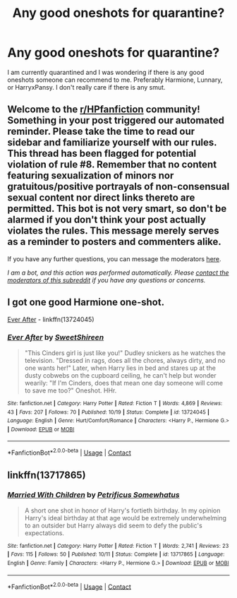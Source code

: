 #+TITLE: Any good oneshots for quarantine?

* Any good oneshots for quarantine?
:PROPERTIES:
:Author: TheGuyThatIsAGuy2
:Score: 3
:DateUnix: 1605793591.0
:DateShort: 2020-Nov-19
:FlairText: Request
:END:
I am currently quarantined and I was wondering if there is any good oneshots someone can recommend to me. Preferably Harmione, Lunnary, or HarryxPansy. I don't really care if there is any smut.


** Welcome to the [[/r/HPfanfiction][r/HPfanfiction]] community! Something in your post triggered our automated reminder. Please take the time to read our sidebar and familiarize yourself with our rules. This thread has been flagged for potential violation of rule #8. Remember that no content featuring sexualization of minors nor gratuitous/positive portrayals of non-consensual sexual content nor direct links thereto are permitted. This bot is not very smart, so don't be alarmed if you don't think your post actually violates the rules. This message merely serves as a reminder to posters and commenters alike.

If you have any further questions, you can message the moderators [[https://www.reddit.com/message/compose?to=%2Fr%2FHPfanfiction][here]].

/I am a bot, and this action was performed automatically. Please [[/message/compose/?to=/r/HPfanfiction][contact the moderators of this subreddit]] if you have any questions or concerns./
:PROPERTIES:
:Author: AutoModerator
:Score: 1
:DateUnix: 1605793591.0
:DateShort: 2020-Nov-19
:END:


** I got one good Harmione one-shot.

[[https://www.fanfiction.net/s/13724045/1/Ever-After][Ever After]] - linkffn(13724045)
:PROPERTIES:
:Author: PhantomKeeperQazs
:Score: 2
:DateUnix: 1605795042.0
:DateShort: 2020-Nov-19
:END:

*** [[https://www.fanfiction.net/s/13724045/1/][*/Ever After/*]] by [[https://www.fanfiction.net/u/3714792/SweetShireen][/SweetShireen/]]

#+begin_quote
  "This Cinders girl is just like you!" Dudley snickers as he watches the television. "Dressed in rags, does all the chores, always dirty, and no one wants her!" Later, when Harry lies in bed and stares up at the dusty cobwebs on the cupboard ceiling, he can't help but wonder wearily: "If I'm Cinders, does that mean one day someone will come to save me too?" Oneshot. HHr.
#+end_quote

^{/Site/:} ^{fanfiction.net} ^{*|*} ^{/Category/:} ^{Harry} ^{Potter} ^{*|*} ^{/Rated/:} ^{Fiction} ^{T} ^{*|*} ^{/Words/:} ^{4,869} ^{*|*} ^{/Reviews/:} ^{43} ^{*|*} ^{/Favs/:} ^{207} ^{*|*} ^{/Follows/:} ^{70} ^{*|*} ^{/Published/:} ^{10/19} ^{*|*} ^{/Status/:} ^{Complete} ^{*|*} ^{/id/:} ^{13724045} ^{*|*} ^{/Language/:} ^{English} ^{*|*} ^{/Genre/:} ^{Hurt/Comfort/Romance} ^{*|*} ^{/Characters/:} ^{<Harry} ^{P.,} ^{Hermione} ^{G.>} ^{*|*} ^{/Download/:} ^{[[http://www.ff2ebook.com/old/ffn-bot/index.php?id=13724045&source=ff&filetype=epub][EPUB]]} ^{or} ^{[[http://www.ff2ebook.com/old/ffn-bot/index.php?id=13724045&source=ff&filetype=mobi][MOBI]]}

--------------

*FanfictionBot*^{2.0.0-beta} | [[https://github.com/FanfictionBot/reddit-ffn-bot/wiki/Usage][Usage]] | [[https://www.reddit.com/message/compose?to=tusing][Contact]]
:PROPERTIES:
:Author: FanfictionBot
:Score: 1
:DateUnix: 1605795062.0
:DateShort: 2020-Nov-19
:END:


** linkffn(13717865)
:PROPERTIES:
:Author: Whats_Up_Doc1
:Score: 1
:DateUnix: 1605809883.0
:DateShort: 2020-Nov-19
:END:

*** [[https://www.fanfiction.net/s/13717865/1/][*/Married With Children/*]] by [[https://www.fanfiction.net/u/11491751/Petrificus-Somewhatus][/Petrificus Somewhatus/]]

#+begin_quote
  A short one shot in honor of Harry's fortieth birthday. In my opinion Harry's ideal birthday at that age would be extremely underwhelming to an outsider but Harry always did seem to defy the public's expectations.
#+end_quote

^{/Site/:} ^{fanfiction.net} ^{*|*} ^{/Category/:} ^{Harry} ^{Potter} ^{*|*} ^{/Rated/:} ^{Fiction} ^{T} ^{*|*} ^{/Words/:} ^{2,741} ^{*|*} ^{/Reviews/:} ^{23} ^{*|*} ^{/Favs/:} ^{115} ^{*|*} ^{/Follows/:} ^{50} ^{*|*} ^{/Published/:} ^{10/11} ^{*|*} ^{/Status/:} ^{Complete} ^{*|*} ^{/id/:} ^{13717865} ^{*|*} ^{/Language/:} ^{English} ^{*|*} ^{/Genre/:} ^{Family} ^{*|*} ^{/Characters/:} ^{<Harry} ^{P.,} ^{Hermione} ^{G.>} ^{*|*} ^{/Download/:} ^{[[http://www.ff2ebook.com/old/ffn-bot/index.php?id=13717865&source=ff&filetype=epub][EPUB]]} ^{or} ^{[[http://www.ff2ebook.com/old/ffn-bot/index.php?id=13717865&source=ff&filetype=mobi][MOBI]]}

--------------

*FanfictionBot*^{2.0.0-beta} | [[https://github.com/FanfictionBot/reddit-ffn-bot/wiki/Usage][Usage]] | [[https://www.reddit.com/message/compose?to=tusing][Contact]]
:PROPERTIES:
:Author: FanfictionBot
:Score: 1
:DateUnix: 1605809903.0
:DateShort: 2020-Nov-19
:END:
